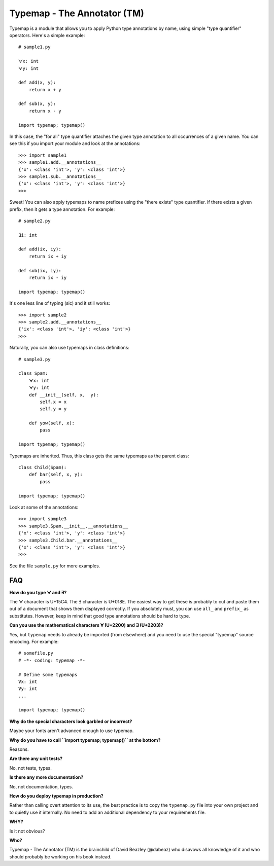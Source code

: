 Typemap - The Annotator (TM)
============================

Typemap is a module that allows you to apply Python type annotations
by name, using simple "type quantifier" operators.  Here's a simple
example::

    # sample1.py

    ᗄx: int
    ᗄy: int

    def add(x, y):
        return x + y

    def sub(x, y):
        return x - y 

    import typemap; typemap()

In this case, the "for all" type quantifier attaches the given type
annotation to all occurrences of a given name.  You can see this
if you import your module and look at the annotations::

    >>> import sample1
    >>> sample1.add.__annotations__
    {'x': <class 'int'>, 'y': <class 'int'>}
    >>> sample1.sub.__annotations__
    {'x': <class 'int'>, 'y': <class 'int'>}
    >>> 

Sweet!  You can also apply typemaps to name prefixes using
the "there exists" type quantifier.  If there exists a
given prefix, then it gets a type annotation.  For example::

    # sample2.py

    Ǝi: int

    def add(ix, iy):
        return ix + iy

    def sub(ix, iy):
        return ix - iy

    import typemap; typemap()

It's one less line of typing (sic) and it still works::

    >>> import sample2
    >>> sample2.add.__annotations__
    {'ix': <class 'int'>, 'iy': <class 'int'>}
    >>>

Naturally, you can also use typemaps in class definitions::

    # sample3.py

    class Spam:
        ᗄx: int
        ᗄy: int
        def __init__(self, x,  y):
            self.x = x
            self.y = y

        def yow(self, x):
            pass

    import typemap; typemap()

Typemaps are inherited.  Thus, this class gets the same typemaps as
the parent class::

    class Child(Spam):
        def bar(self, x, y):
            pass

    import typemap; typemap()

Look at some of the annotations::

    >>> import sample3
    >>> sample3.Spam.__init__.__annotations__
    {'x': <class 'int'>, 'y': <class 'int'>}
    >>> sample3.Child.bar.__annotations__
    {'x': <class 'int'>, 'y': <class 'int'>}
    >>>

See the file ``sample.py`` for more examples.

FAQ
---

**How do you type ᗄ and Ǝ?**

The ᗄ character is U+15C4. The Ǝ character is U+018E.
The easiest way to get these is probably to cut and paste them out
of a document that shows them displayed correctly.   If you absolutely must, you
can use ``all_`` and ``prefix_`` as substitutes.  However, keep in mind that
good type annotations should be hard to type. 

**Can you use the mathematical characters ∀ (U+2200) and ∃ (U+2203)?**

Yes, but ``typemap`` needs to already be imported (from elsewhere) and
you need to use the special "typemap" source encoding.  For example::

    # somefile.py
    # -*- coding: typemap -*-

    # Define some typemaps
    ∀x: int
    ∀y: int
    ...

    import typemap; typemap()

**Why do the special characters look garbled or incorrect?**

Maybe your fonts aren't advanced enough to use typemap. 

**Why do you have to call ``import typemap; typemap()`` at the bottom?**

Reasons.  

**Are there any unit tests?**

No, not tests, types.

**Is there any more documentation?**

No, not documentation, types.

**How do you deploy typemap in production?**

Rather than calling overt attention to its use, the best practice is
to copy the ``typemap.py`` file into your own project and to quietly
use it internally. No need to add an additional dependency to your
requirements file.

**WHY?**

Is it not obvious?

**Who?**

Typemap - The Annotator (TM) is the brainchild of David Beazley (@dabeaz) 
who disavows all knowledge of it and who should probably be working on
his book instead.
